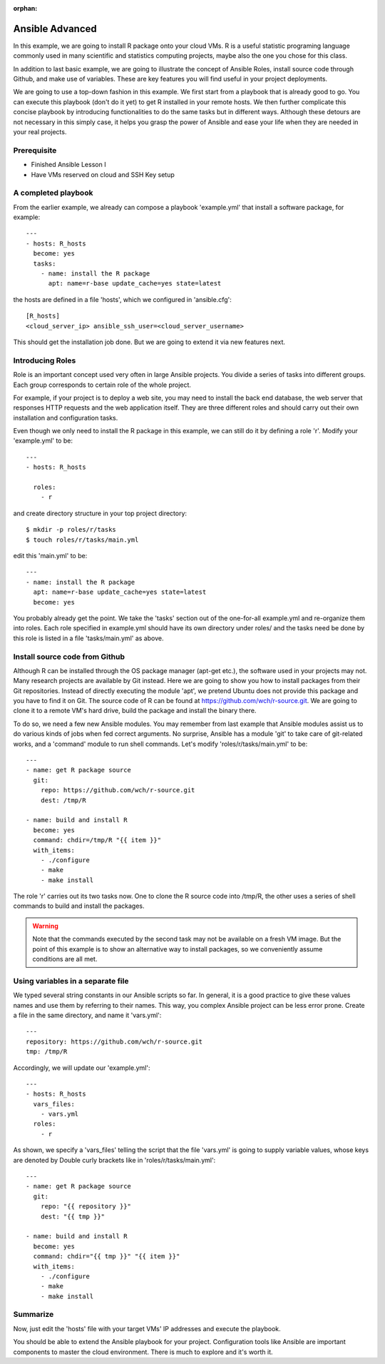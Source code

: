 :orphan:

Ansible Advanced
======================================================================

In this example, we are going to install R package onto your cloud VMs. R is a useful statistic programing language commonly used in many scientific and statistics computing projects, maybe also the one you chose for this class.

In addition to last basic example, we are going to illustrate the concept of Ansible Roles, install source code through Github, and make use of variables. These are key features you will find useful in your project deployments.

We are going to use a top-down fashion in this example. We first start from a playbook that is already good to go. You can execute this playbook (don't do it yet) to get R installed in your remote hosts. We then further complicate this concise playbook by introducing functionalities to do the same tasks but in different ways. Although these detours are not necessary in this simply case, it helps you grasp the power of Ansible and ease your life when they are needed in your real projects.

Prerequisite
----------------------------------------------------------------------

- Finished Ansible Lesson I
- Have VMs reserved on cloud and SSH Key setup

A completed playbook
----------------------------------------------------------------------

From the earlier example, we already can compose a playbook 'example.yml' that install a software package, for example::

   ---
   - hosts: R_hosts
     become: yes
     tasks:
       - name: install the R package
         apt: name=r-base update_cache=yes state=latest

the hosts are defined in a file 'hosts', which we configured in 'ansible.cfg'::

   [R_hosts]
   <cloud_server_ip> ansible_ssh_user=<cloud_server_username>

This should get the installation job done. But we are going to extend it via new features next.

Introducing Roles
----------------------------------------------------------------------

Role is an important concept used very often in large Ansible projects. You divide a series of tasks into different groups. Each group corresponds to certain role of the whole project.

For example, if your project is to deploy a web site, you may need to install the back end database, the web server that responses HTTP requests and the web application itself. They are three different roles and should carry out their own installation and configuration tasks.

Even though we only need to install the R package in this example, we can still do it by defining a role 'r'. Modify your 'example.yml' to be::

   ---
   - hosts: R_hosts

     roles:
       - r

and create directory structure in your top project directory::

   $ mkdir -p roles/r/tasks
   $ touch roles/r/tasks/main.yml

edit this 'main.yml' to be::

   ---
   - name: install the R package
     apt: name=r-base update_cache=yes state=latest
     become: yes

You probably already get the point. We take the 'tasks' section out of the one-for-all example.yml and re-organize them into roles. Each role specified in example.yml should have its own directory under roles/ and the tasks need be done by this role is listed in a file 'tasks/main.yml' as above.

Install source code from Github
----------------------------------------------------------------------

Although R can be installed through the OS package manager (apt-get etc.), the software used in your projects may not. Many research projects are available by Git instead. Here we are going to show you how to install packages from their Git repositories. Instead of directly executing the module 'apt', we pretend Ubuntu does not provide this package and you have to find it on Git. The source code of R can be found at https://github.com/wch/r-source.git. We are going to clone it to a remote VM's hard drive, build the package and install the binary there.

To do so, we need a few new Ansible modules. You may remember from last example that Ansible modules assist us to do various kinds of jobs when fed correct arguments. No surprise, Ansible has a module 'git' to take care of git-related works, and a 'command' module to run shell commands. Let's modify 'roles/r/tasks/main.yml' to be::

   ---
   - name: get R package source
     git:
       repo: https://github.com/wch/r-source.git
       dest: /tmp/R

   - name: build and install R
     become: yes
     command: chdir=/tmp/R "{{ item }}"
     with_items:
       - ./configure
       - make
       - make install

The role 'r' carries out its two tasks now. One to clone the R source code into /tmp/R, the other uses a series of shell commands to build and install the packages.

.. warning:: Note that the commands executed by the second task may not be available on a fresh VM image. But the point of this example is to show an alternative way to install packages, so we conveniently assume conditions are all met.

Using variables in a separate file
----------------------------------------------------------------------

We typed several string constants in our Ansible scripts so far. In general, it is a good practice to give these values names and use them by referring to their names. This way, you complex Ansible project can be less error prone. Create a file in the same directory, and name it 'vars.yml'::

   ---
   repository: https://github.com/wch/r-source.git
   tmp: /tmp/R

Accordingly, we will update our 'example.yml'::

   ---
   - hosts: R_hosts
     vars_files:
       - vars.yml
     roles:
       - r

As shown, we specify a 'vars_files' telling the script that the file 'vars.yml' is going to supply variable values, whose keys are denoted by Double curly brackets like in 'roles/r/tasks/main.yml'::

   ---
   - name: get R package source
     git:
       repo: "{{ repository }}"
       dest: "{{ tmp }}"

   - name: build and install R
     become: yes
     command: chdir="{{ tmp }}" "{{ item }}"
     with_items:
       - ./configure
       - make
       - make install

Summarize
----------------------------------------------------------------------

Now, just edit the 'hosts' file with your target VMs' IP addresses and execute the playbook.

You should be able to extend the Ansible playbook for your project. Configuration tools like Ansible are important components to master the cloud environment. There is much to explore and it's worth it.